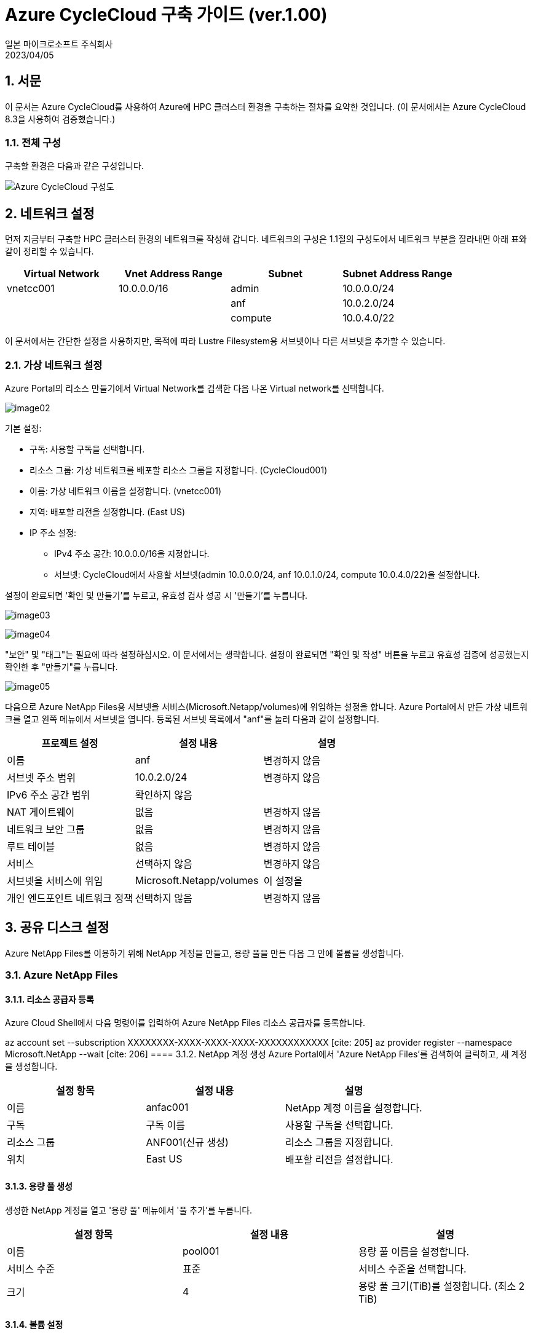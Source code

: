 = Azure CycleCloud 구축 가이드 (ver.1.00)
:author: 일본 마이크로소프트 주식회사
:revdate: 2023/04/05
:doctype: book

== 1. 서문
이 문서는 Azure CycleCloud를 사용하여 Azure에 HPC 클러스터 환경을 구축하는 절차를 요약한 것입니다. (이 문서에서는 Azure CycleCloud 8.3을 사용하여 검증했습니다.) 

=== 1.1. 전체 구성
구축할 환경은 다음과 같은 구성입니다. 

image:images/image01.png[Azure CycleCloud 구성도]

== 2. 네트워크 설정

먼저 지금부터 구축할 HPC 클러스터 환경의 네트워크를 작성해 갑니다. 네트워크의 구성은 1.1절의 구성도에서 네트워크 부분을 잘라내면 아래 표와 같이 정리할 수 있습니다.

[options="header"]
|===
|Virtual Network|Vnet Address Range|Subnet|Subnet Address Range
|vnetcc001|10.0.0.0/16|admin|10.0.0.0/24
| | |anf|10.0.2.0/24
| | |compute|10.0.4.0/22
|===

이 문서에서는 간단한 설정을 사용하지만, 목적에 따라 Lustre Filesystem용 서브넷이나 다른 서브넷을 추가할 수 있습니다. 

=== 2.1. 가상 네트워크 설정

Azure Portal의 리소스 만들기에서 Virtual Network를 검색한 다음 나온 Virtual network를 선택합니다.

image:images/image02.png[]

기본 설정:

* 구독: 사용할 구독을 선택합니다.
* 리소스 그룹: 가상 네트워크를 배포할 리소스 그룹을 지정합니다. (CycleCloud001) 
* 이름: 가상 네트워크 이름을 설정합니다. (vnetcc001) 
* 지역: 배포할 리전을 설정합니다. (East US) 
* IP 주소 설정:
** IPv4 주소 공간: 10.0.0.0/16을 지정합니다. 
** 서브넷: CycleCloud에서 사용할 서브넷(admin 10.0.0.0/24, anf 10.0.1.0/24, compute 10.0.4.0/22)을 설정합니다. 

설정이 완료되면 '확인 및 만들기'를 누르고, 유효성 검사 성공 시 '만들기'를 누릅니다. 

image:images/image03.png[]

image:images/image04.png[]

"보안" 및 "태그"는 필요에 따라 설정하십시오. 이 문서에서는 생략합니다. 설정이 완료되면 "확인 및 작성" 버튼을 누르고 유효성 검증에 성공했는지 확인한 후 "만들기"를 누릅니다.

image:images/image05.png[]

다음으로 Azure NetApp Files용 서브넷을 서비스(Microsoft.Netapp/volumes)에 위임하는 설정을 합니다. Azure Portal에서 만든 가상 네트워크를 열고 왼쪽 메뉴에서 서브넷을 엽니다. 등록된 서브넷 목록에서 "anf"를 눌러 다음과 같이 설정합니다.

[options="header"]
|===
|프로젝트 설정|설정 내용|설명
|이름|anf|변경하지 않음
|서브넷 주소 범위|10.0.2.0/24|변경하지 않음
|IPv6 주소 공간 범위|확인하지 않음|
|NAT 게이트웨이|없음|변경하지 않음
|네트워크 보안 그룹|없음|변경하지 않음
|루트 테이블|없음|변경하지 않음
|서비스|선택하지 않음|변경하지 않음
|서브넷을 서비스에 위임|Microsoft.Netapp/volumes|이 설정을
|개인 엔드포인트 네트워크 정책|선택하지 않음|변경하지 않음
|===

== 3. 공유 디스크 설정
Azure NetApp Files를 이용하기 위해 NetApp 계정을 만들고, 용량 풀을 만든 다음 그 안에 볼륨을 생성합니다. 

=== 3.1. Azure NetApp Files
==== 3.1.1. 리소스 공급자 등록
Azure Cloud Shell에서 다음 명령어를 입력하여 Azure NetApp Files 리소스 공급자를 등록합니다. 

az account set --subscription XXXXXXXX-XXXX-XXXX-XXXX-XXXXXXXXXXXX [cite: 205]
az provider register --namespace Microsoft.NetApp --wait [cite: 206]
==== 3.1.2. NetApp 계정 생성
Azure Portal에서 'Azure NetApp Files'를 검색하여 클릭하고, 새 계정을 생성합니다. 

[options="header"]
|===
|설정 항목|설정 내용|설명
|이름|anfac001|NetApp 계정 이름을 설정합니다.
|구독|구독 이름|사용할 구독을 선택합니다.
|리소스 그룹|ANF001(신규 생성)|리소스 그룹을 지정합니다.
|위치|East US|배포할 리전을 설정합니다.
|===
==== 3.1.3. 용량 풀 생성
생성한 NetApp 계정을 열고 '용량 풀' 메뉴에서 '풀 추가'를 누릅니다. 

[options="header"]
|===
|설정 항목|설정 내용|설명
|이름|pool001|용량 풀 이름을 설정합니다.
|서비스 수준|표준|서비스 수준을 선택합니다.
|크기|4|용량 풀 크기(TiB)를 설정합니다. (최소 2 TiB)
|===
==== 3.1.4. 볼륨 설정


anf 볼륨(4 TiB)을 먼저 만듭니다. 

기본:


볼륨 이름: voll 


할당량 (GiB): 4096 


가상 네트워크: vnetcc001 


네트워크 기능: Standard 

프로토콜:


프로토콜 종류: NFS 


파일 경로: vol001 


버전: NFSv3 

==== 3.1.5. 볼륨 추가


pool001의 크기를 5 TiB로 확장한 후, sw 볼륨(1 TiB)을 추가합니다. 


기본:


볼륨 이름: SW 


할당량 (GiB): 1024 


가상 네트워크: vnetcc001 


네트워크 기능: Standard 

프로토콜:


프로토콜 종류: NFS 


파일 경로: vol001 


버전: NFSv3 

== 4. Azure CycleCloud 서버
Azure CycleCloud 서버를 배포하고 설정합니다. 

=== 4.1. Azure CycleCloud 서버의 배포
Azure Portal의 '리소스 만들기'에서 'cyclecloud'를 검색하여 'Azure CycleCloud'를 클릭합니다. 

기본 설정:


가상 머신 이름: cycle 


지역: East US 


크기: D4s_v5 


인증 종류: 비밀번호 

네트워크 설정:


가상 네트워크: vnetcc001 


서브넷: admin(10.0.0.0/24) 

관리 설정:


시스템 할당 관리 ID의 활성화: 체크 

=== 4.2. DNS 이름 설정
Azure CycleCloud 서버 배포 후 DNS 이름을 설정합니다. 


DNS 이름 레이블에 cyclecloud001을 설정합니다. 

=== 4.3. 관리 ID 설정
Azure CycleCloud의 'ID' 메뉴에서 '시스템 할당' 탭을 열고 'Azure 역할 할당'을 눌러 '기여자' 역할을 부여합니다. 



=== 4.4. Azure CycleCloud 서버 설정
4.2절에서 설정한 DNS 이름으로 접속하여 초기 설정을 진행합니다. 


Site Name: 설치 이름을 설정합니다. 

관리자 계정:


User ID: msadmin 


Name: msadmin 


Password: 비밀번호 설정 


SSH Public Key: SSH 공개 키를 설정합니다. 

구독 설정:


Subscription Name: azure 


Managed Identity: 체크 


Default Location: East US 


Resource Group: CycleCloud001 


Storage Account: ccsa001 


Storage Container: cyclecloud 

=== 4.5. Azure CycleCloud CLI 설정
CycleCloud 서버에 SSH로 접속하여 CLI를 초기화합니다. 


ssh msadmin@cyclecloud001.eastus.cloudapp.azure.com [cite: 963]
cyclecloud initialize [cite: 978]
== 5. 클러스터 설정
=== 5.1. 템플릿 다운로드


git clone 명령어로 cyclecloud-pbspro 리포지토리를 복제합니다. 


git clone https://github.com/Azure/cyclecloud-pbspro.git [cite: 998]
=== 5.2. 템플릿 사용자 정의


openpbs.txt 템플릿을 openpbs_hpc.txt로 복사하여 수정합니다. 


==== 5.2.1. 템플릿 이름 변경
템플릿의 cluster 섹션에서 이름을 

OpenPBS_HPC로 변경합니다. 



==== 5.2.2. 계산 노드 추가


HB120rs_v2와 같은 계산 노드를 추가하는 설정을 합니다. 


==== 5.2.3. NFS 서버 추가
클러스터에 NFS 서버를 추가로 마운트하기 위한 설정을 합니다. 

=== 5.3. 패키지 가져오기


project.ini 파일에서 버전(예: 2.0.19)을 확인하고, GitHub Releases에서 해당 버전의 패키지를 다운로드합니다. 

=== 5.4. 프로젝트 업로드


cyclecloud project upload 명령어로 프로젝트를 업로드합니다. 

=== 5.5. 템플릿 가져오기


cyclecloud import_template 명령어로 템플릿을 가져옵니다. 


=== 5.6. 템플릿 삭제


cyclecloud delete_template 명령어로 기존 템플릿을 삭제합니다. 


== 6. 클러스터 배포
Azure CycleCloud 관리 포털에서 클러스터를 설정하고 배포합니다. 

=== 6.1. 클러스터 설정
==== 6.1.1. 템플릿 선택


OpenPBS_HPC 템플릿 아이콘을 선택합니다. 

==== 6.1.2. 클러스터 이름 설정


About 탭에서 Cluster Name을 설정합니다. 

==== 6.1.3. 필수 설정


Virtual Machines: VM 크기(Server: Standard_D8as_v4, Execute: Standard_F2s_v2)를 선택합니다. 


Auto-Scaling: Autoscale을 체크하고 Max Cores를 설정합니다. 


Networking: SubnetID를 지정합니다. 

==== 6.1.4. 네트워크 연결 스토리지
NFS 마운트 디스크를 설정합니다. 


Default NFS Share: NFS Type을 Builtin으로, Size를 100 GB로 설정합니다. 


Additional NFS Mount: 추가 마운트할 디스크 설정을 합니다. 

==== 6.1.5. 고급 설정
각 VM의 OS 이미지, 네트워크 등 고급 설정을 합니다. 



==== 6.1.6. Cloud-init
필요에 따라 Cloud-init 설정을 합니다. 

=== 6.2. 클러스터 시작
설정 완료 후 

Save를 누르고, Start 버튼을 눌러 클러스터를 시작합니다. 

=== 6.3. 계산 노드 확인
배포한 클러스터의 

Arrays 탭에서 추가된 계산 노드(HB120rs_v2, HB120rs_v3, HC44rs)를 확인합니다. 

== 7. 클러스터 동작 확인
=== 7.1. 마스터 노드에 로그인


Connect를 눌러 표시되는 SSH 명령어를 사용하여 마스터 노드에 접속합니다. 



=== 7.2. 디스크 확인


df -h 명령어로 Azure NetApp Files 볼륨(mnt/anf, mnt/sw)이 마운트되었는지 확인합니다. 

=== 7.3. 잡 투입 테스트

간단한 스크립트를 사용하여 잡을 투입하고, 

qstat 명령어로 잡 상태를 확인합니다. 



멀티 노드 잡 테스트 및 스케일업 테스트를 진행하여 클러스터 동작을 확인합니다